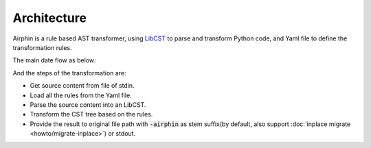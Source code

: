 Architecture
============

Airphin is a rule based AST transformer, using `LibCST <https://github.com/Instagram/LibCST>`_ to parse and transform Python code,
and Yaml file to define the transformation rules.

The main date flow as below:

.. image:: _static/how-it-work.png
  :width: 700
  :alt: data flow

And the steps of the transformation are:

- Get source content from file of stdin.
- Load all the rules from the Yaml file.
- Parse the source content into an LibCST.
- Transform the CST tree based on the rules.
- Provide the result to original file path with :code:`-airphin` as stem suffix(by default, also support :doc:`inplace migrate <howto/migrate-inplace>`) or stdout.